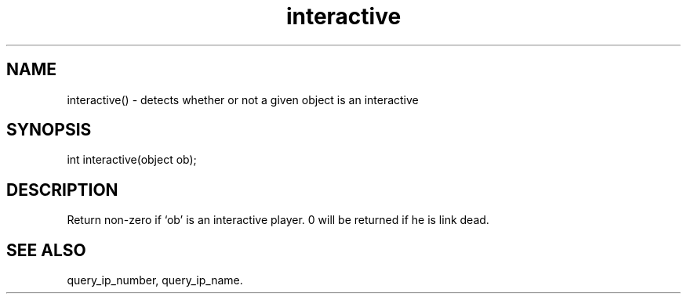 .\"detects whether or not a given object is an interactive
.TH interactive 3

.SH NAME
interactive() - detects whether or not a given object is an interactive

.SH SYNOPSIS
int interactive(object ob);

.SH DESCRIPTION
Return non-zero if `ob' is an interactive player. 0 will be returned
if he is link dead.

.SH SEE ALSO
query_ip_number, query_ip_name.
